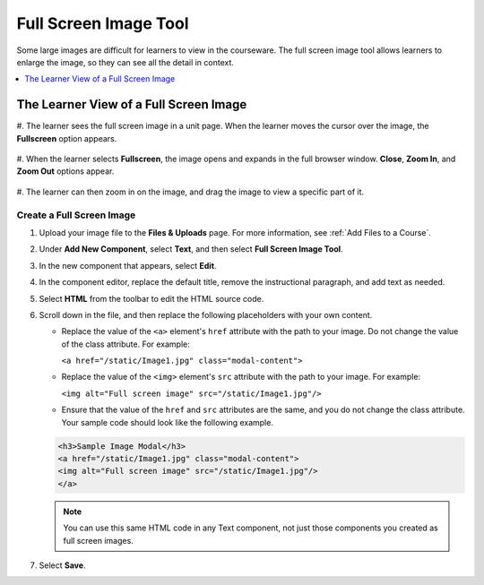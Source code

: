 .. _Full Screen Image:

Full Screen Image Tool
######################

.. tags:: educator, how-to

Some large images are difficult for learners to view in the courseware. The
full screen image tool allows learners to enlarge the image, so they can see
all the detail in context.

.. contents::
  :local:
  :depth: 1


The Learner View of a Full Screen Image
****************************************

#. The learner sees the full screen image in a unit page. When the learner moves
the cursor over the image, the **Fullscreen** option appears.

  .. image:: /_images/educator_how_tos/image-modal.png
   :alt: Image of the full screen image tool with the Full Screen button.

#. When the learner selects **Fullscreen**, the image opens and expands in the
full browser window. **Close**, **Zoom In**, and **Zoom Out** options appear.

  .. image:: /_images/educator_how_tos/image-modal-window.png
   :alt: Image of the Image Modal tool with the Full Screen button.

#. The learner can then zoom in on the image, and drag the image to view a
specific part of it.

  .. image:: /_images/educator_how_tos/image-modeal-zoomed.png
   :alt: Image of the Image Modal tool with the Full Screen button.

******************************
Create a Full Screen Image
******************************

#. Upload your image file to the **Files & Uploads** page. For more
   information, see :ref:`Add Files to a Course`.

#. Under **Add New Component**, select **Text**, and then select **Full Screen
   Image Tool**.

#. In the new component that appears, select **Edit**.

#. In the component editor, replace the default title, remove the instructional
   paragraph, and add text as needed.

#. Select **HTML** from the toolbar to edit the HTML source code.

#. Scroll down in the file, and then replace the following placeholders with
   your own content.

   * Replace the value of the ``<a>`` element's ``href`` attribute with the
     path to your image. Do not change the value of the class attribute. For
     example:

     ``<a href="/static/Image1.jpg" class="modal-content">``

   * Replace the value of the ``<img>`` element's ``src`` attribute with the
     path to your image. For example:

     ``<img alt="Full screen image" src="/static/Image1.jpg"/>``

   * Ensure that the value of the ``href`` and ``src`` attributes are the same,
     and you do not change the class attribute. Your sample code should
     look like the following example.

   .. code-block:: xml

     <h3>Sample Image Modal</h3>
     <a href="/static/Image1.jpg" class="modal-content">
     <img alt="Full screen image" src="/static/Image1.jpg"/>
     </a>

   .. note::
     You can use this same HTML code in any Text component, not just those
     components you created as full screen images.

#. Select **Save**.

.. seealso::
 
 
 :ref:`Working with Text Components` (reference)

 :ref:`Work with HTML code` (how-to)

 :ref:`Create a Text Component` (how-to)

 :ref:`Add Link to Website Course Unit or File` (how-to)

 :ref:`Add an Image to a Text Component` (how-to)

 :ref:`Paste without Formatting in a Text Component` (how-to)

 :ref:`Work with Latex Code` (how-to)

 :ref:`Add Written Content` (how-to)

